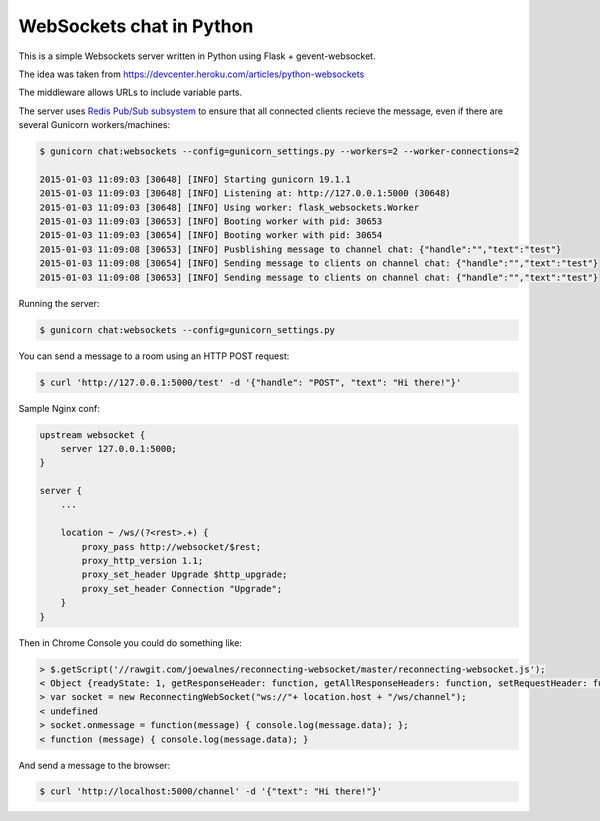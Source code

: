 WebSockets chat in Python
=========================

This is a simple Websockets server written in Python using Flask + gevent-websocket.

The idea was taken from https://devcenter.heroku.com/articles/python-websockets

The middleware allows URLs to include variable parts.

The server uses `Redis Pub/Sub subsystem <https://github.com/andymccurdy/redis-py#publish--subscribe>`_
to ensure that all connected clients recieve the message, even if there are several Gunicorn
workers/machines:

.. code:: bash

    $ gunicorn chat:websockets --config=gunicorn_settings.py --workers=2 --worker-connections=2

    2015-01-03 11:09:03 [30648] [INFO] Starting gunicorn 19.1.1
    2015-01-03 11:09:03 [30648] [INFO] Listening at: http://127.0.0.1:5000 (30648)
    2015-01-03 11:09:03 [30648] [INFO] Using worker: flask_websockets.Worker
    2015-01-03 11:09:03 [30653] [INFO] Booting worker with pid: 30653
    2015-01-03 11:09:03 [30654] [INFO] Booting worker with pid: 30654
    2015-01-03 11:09:08 [30653] [INFO] Pusblishing message to channel chat: {"handle":"","text":"test"}
    2015-01-03 11:09:08 [30654] [INFO] Sending message to clients on channel chat: {"handle":"","text":"test"}
    2015-01-03 11:09:08 [30653] [INFO] Sending message to clients on channel chat: {"handle":"","text":"test"}


Running the server:

.. code:: bash

    $ gunicorn chat:websockets --config=gunicorn_settings.py

You can send a message to a room using an HTTP POST request:

.. code:: bash

    $ curl 'http://127.0.0.1:5000/test' -d '{"handle": "POST", "text": "Hi there!"}'


Sample Nginx conf:

.. code:: nginx
    
    upstream websocket {
        server 127.0.0.1:5000;
    }

    server {
        ...

        location ~ /ws/(?<rest>.+) {
            proxy_pass http://websocket/$rest;
            proxy_http_version 1.1;
            proxy_set_header Upgrade $http_upgrade;
            proxy_set_header Connection "Upgrade";
        }
    }


Then in Chrome Console you could do something like:

.. code:: javascript

    > $.getScript('//rawgit.com/joewalnes/reconnecting-websocket/master/reconnecting-websocket.js');
    < Object {readyState: 1, getResponseHeader: function, getAllResponseHeaders: function, setRequestHeader: function, overrideMimeType: function…}
    > var socket = new ReconnectingWebSocket("ws://"+ location.host + "/ws/channel");
    < undefined
    > socket.onmessage = function(message) { console.log(message.data); };
    < function (message) { console.log(message.data); }


And send a message to the browser:

.. code:: bash

    $ curl 'http://localhost:5000/channel' -d '{"text": "Hi there!"}'

